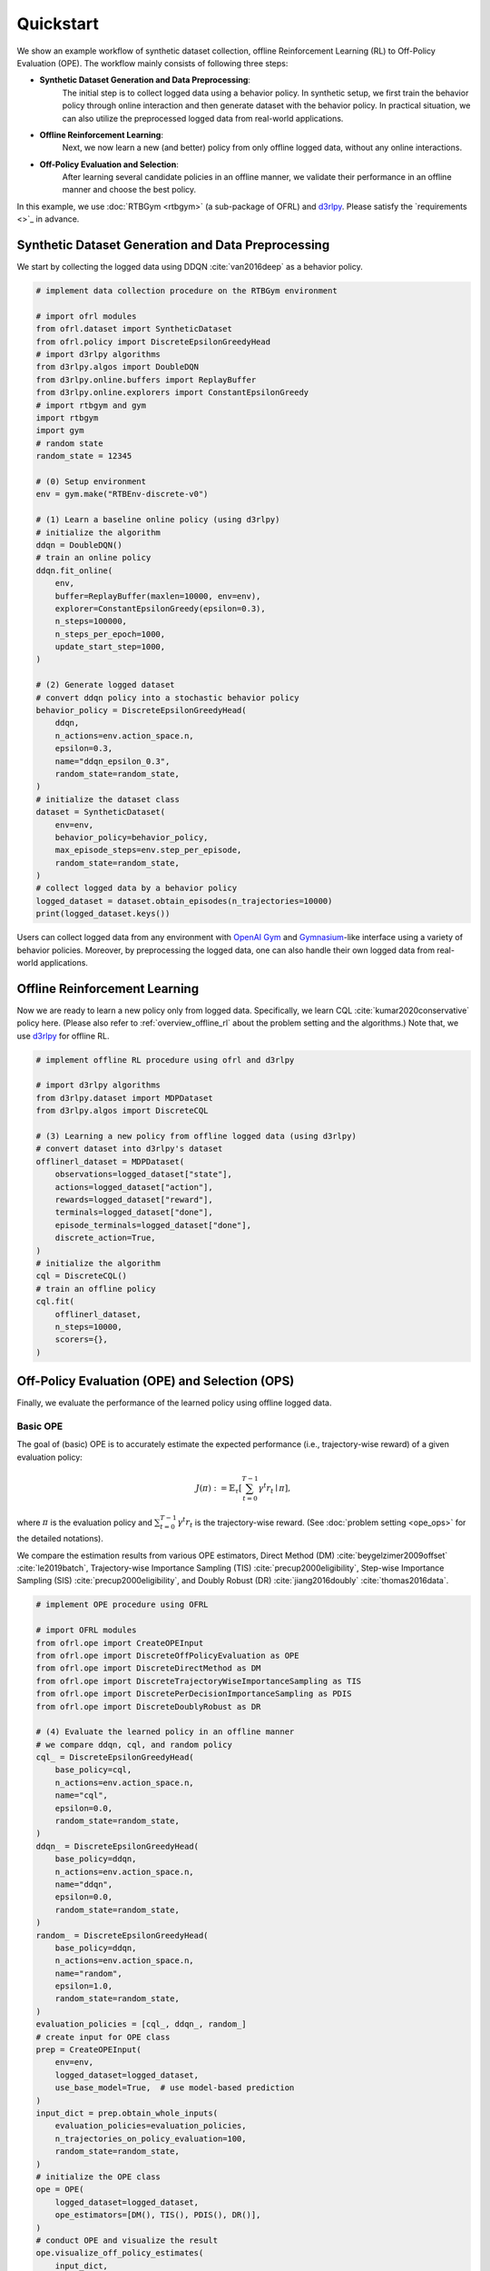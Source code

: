 ==========
Quickstart
==========

We show an example workflow of synthetic dataset collection, offline Reinforcement Learning (RL) to Off-Policy Evaluation (OPE).
The workflow mainly consists of following three steps:

* **Synthetic Dataset Generation and Data Preprocessing**: 
    The initial step is to collect logged data using a behavior policy. In synthetic setup, we first train the behavior policy through online interaction and then generate dataset with the behavior policy. In practical situation, we can also utilize the preprocessed logged data from real-world applications.

* **Offline Reinforcement Learning**: 
    Next, we now learn a new (and better) policy from only offline logged data, without any online interactions.

* **Off-Policy Evaluation and Selection**: 
    After learning several candidate policies in an offline manner, we validate their performance in an offline manner and choose the best policy.

.. card:: workflow
    :img-top: ../_static/images/workflow.png
    :text-align: center

In this example, we use :doc:`RTBGym <rtbgym>` (a sub-package of OFRL) and `d3rlpy <https://github.com/takuseno/d3rlpy>`_. Please satisfy the `requirements <>`_ in advance.

.. seealso::

    * :doc:`distinctive_features` describes the distinctive features of OFRL in detail.
    * :doc:`Overview (online/offline RL) <online_offline_rl>` and :doc:`Overview (OPE/OPS) <ope_ops>` describe the problem settings.

.. _quickstart_dataset:

Synthetic Dataset Generation and Data Preprocessing
~~~~~~~~~~

We start by collecting the logged data using DDQN :cite:`van2016deep` as a behavior policy.

.. code-block:: python

    # implement data collection procedure on the RTBGym environment

    # import ofrl modules
    from ofrl.dataset import SyntheticDataset
    from ofrl.policy import DiscreteEpsilonGreedyHead
    # import d3rlpy algorithms
    from d3rlpy.algos import DoubleDQN
    from d3rlpy.online.buffers import ReplayBuffer
    from d3rlpy.online.explorers import ConstantEpsilonGreedy
    # import rtbgym and gym
    import rtbgym
    import gym
    # random state
    random_state = 12345

    # (0) Setup environment
    env = gym.make("RTBEnv-discrete-v0")

    # (1) Learn a baseline online policy (using d3rlpy)
    # initialize the algorithm
    ddqn = DoubleDQN()
    # train an online policy
    ddqn.fit_online(
        env,
        buffer=ReplayBuffer(maxlen=10000, env=env),
        explorer=ConstantEpsilonGreedy(epsilon=0.3),
        n_steps=100000,
        n_steps_per_epoch=1000,
        update_start_step=1000,
    )

    # (2) Generate logged dataset
    # convert ddqn policy into a stochastic behavior policy
    behavior_policy = DiscreteEpsilonGreedyHead(
        ddqn,
        n_actions=env.action_space.n,
        epsilon=0.3,
        name="ddqn_epsilon_0.3",
        random_state=random_state,
    )
    # initialize the dataset class
    dataset = SyntheticDataset(
        env=env,
        behavior_policy=behavior_policy,
        max_episode_steps=env.step_per_episode,
        random_state=random_state,
    )
    # collect logged data by a behavior policy
    logged_dataset = dataset.obtain_episodes(n_trajectories=10000)
    print(logged_dataset.keys())

Users can collect logged data from any environment with `OpenAI Gym <https://gym.openai.com>`_ and `Gymnasium <https://github.com/Farama-Foundation/Gymnasium>`_-like interface using a variety of behavior policies.
Moreover, by preprocessing the logged data, one can also handle their own logged data from real-world applications.

.. seealso::

    * :doc:`Related tutorials <_autogallery/ofrl_others/index>`
    * API references of :ref:`dataset modules <ofrl_api_dataset>` and :ref:`policy wrapper (Head) <ofrl_api_policy>`

.. _quickstart_offlinerl:

Offline Reinforcement Learning
~~~~~~~~~~

Now we are ready to learn a new policy only from logged data. Specifically, we learn CQL :cite:`kumar2020conservative` policy here. (Please also refer to :ref:`overview_offline_rl` about the problem setting and the algorithms.)
Note that, we use `d3rlpy <https://github.com/takuseno/d3rlpy>`_ for offline RL.

.. code-block:: python

    # implement offline RL procedure using ofrl and d3rlpy

    # import d3rlpy algorithms
    from d3rlpy.dataset import MDPDataset
    from d3rlpy.algos import DiscreteCQL

    # (3) Learning a new policy from offline logged data (using d3rlpy)
    # convert dataset into d3rlpy's dataset
    offlinerl_dataset = MDPDataset(
        observations=logged_dataset["state"],
        actions=logged_dataset["action"],
        rewards=logged_dataset["reward"],
        terminals=logged_dataset["done"],
        episode_terminals=logged_dataset["done"],
        discrete_action=True,
    )
    # initialize the algorithm
    cql = DiscreteCQL()
    # train an offline policy
    cql.fit(
        offlinerl_dataset,
        n_steps=10000,
        scorers={},
    )

.. seealso::

    * :doc:`Related tutorials <_autogallery/ofrl_others/index>`
    * :ref:`Problem setting <overview_offline_rl>`
    * :doc:`Supported implementations and useful tools <learning_implementation>` 
    * (external) `d3rlpy's documentation <https://d3rlpy.readthedocs.io/en/latest/>`_

.. _quickstart_ope_ops:

Off-Policy Evaluation (OPE) and Selection (OPS)
~~~~~~~~~~
Finally, we evaluate the performance of the learned policy using offline logged data.

.. _quickstart_basic_ope:

Basic OPE
----------
The goal of (basic) OPE is to accurately estimate the expected performance (i.e., trajectory-wise reward) of a given evaluation policy:

.. math::

    J(\pi) := \mathbb{E}_{\tau} \left [ \sum_{t=0}^{T-1} \gamma^t r_{t} \mid \pi \right ],

where :math:`\pi` is the evaluation policy and :math:`\sum_{t=0}^{T-1} \gamma^t r_{t}` is the trajectory-wise reward. 
(See :doc:`problem setting <ope_ops>` for the detailed notations).

We compare the estimation results from various OPE estimators, Direct Method (DM) :cite:`beygelzimer2009offset` :cite:`le2019batch`, 
Trajectory-wise Importance Sampling (TIS) :cite:`precup2000eligibility`, Step-wise Importance Sampling (SIS) :cite:`precup2000eligibility`, 
and Doubly Robust (DR) :cite:`jiang2016doubly` :cite:`thomas2016data`.

.. code-block:: python

    # implement OPE procedure using OFRL

    # import OFRL modules
    from ofrl.ope import CreateOPEInput
    from ofrl.ope import DiscreteOffPolicyEvaluation as OPE
    from ofrl.ope import DiscreteDirectMethod as DM
    from ofrl.ope import DiscreteTrajectoryWiseImportanceSampling as TIS
    from ofrl.ope import DiscretePerDecisionImportanceSampling as PDIS
    from ofrl.ope import DiscreteDoublyRobust as DR

    # (4) Evaluate the learned policy in an offline manner
    # we compare ddqn, cql, and random policy
    cql_ = DiscreteEpsilonGreedyHead(
        base_policy=cql,
        n_actions=env.action_space.n,
        name="cql",
        epsilon=0.0,
        random_state=random_state,
    )
    ddqn_ = DiscreteEpsilonGreedyHead(
        base_policy=ddqn,
        n_actions=env.action_space.n,
        name="ddqn",
        epsilon=0.0,
        random_state=random_state,
    )
    random_ = DiscreteEpsilonGreedyHead(
        base_policy=ddqn,
        n_actions=env.action_space.n,
        name="random",
        epsilon=1.0,
        random_state=random_state,
    )
    evaluation_policies = [cql_, ddqn_, random_]
    # create input for OPE class
    prep = CreateOPEInput(
        env=env,
        logged_dataset=logged_dataset,
        use_base_model=True,  # use model-based prediction
    )
    input_dict = prep.obtain_whole_inputs(
        evaluation_policies=evaluation_policies,
        n_trajectories_on_policy_evaluation=100,
        random_state=random_state,
    )
    # initialize the OPE class
    ope = OPE(
        logged_dataset=logged_dataset,
        ope_estimators=[DM(), TIS(), PDIS(), DR()],
    )
    # conduct OPE and visualize the result
    ope.visualize_off_policy_estimates(
        input_dict,
        random_state=random_state,
        sharey=True,
    )

.. card:: 
    :img-top: ../_static/images/ope_policy_value_basic.png
    :text-align: center
    
    Policy Value Estimated by OPE Estimators

Users can implement their own OPE estimators by following the interface of :class:`obp.ope.BaseOffPolicyEstimator`.
In addition, :class:`obp.ope.OffPolicyEvaluation` summarizes and compares the estimation results of various OPE estimators.

.. seealso::

    * :doc:`Related tutorials <_autogallery/basic_ope/index>`
    * :doc:`Problem setting <ope_ops>`
    * :doc:`Supported OPE estimators <evaluation_implementation>` and :doc:`their API reference <_autosummary/ofrl.ope.basic_estimators_discrete>` 
    * (advanced) :ref:`Marginal OPE estimators <implementation_marginal_ope>`, and their :doc:`API reference <_autosummary/ofrl.ope.marginal_ope_discrete>`

.. _quickstart_cumulative_distribution_ope:

Cumulative Distribution OPE
----------
while the basic OPE is beneficial for estimating the average policy performance, we are often also interested in the performance distribution of the evaluation policy
and risk-sensitive performance metrics including conditional value at risk (CVaR).
Cumulative distribution OPE enables to estimate the following cumulative distribution function and risk functions derived by CDF.

.. math::

    F(m, \pi) := \mathbb{E} \left[ \mathbb{I} \left \{ \sum_{t=0}^{T-1} \gamma^t r_t \leq m \right \} \mid \pi \right]

The following shows the example of estimating cumulative distribution function of the trajectory-wise rewards and its statistics 
using Cumulative Distribution OPE estimators :cite:`huang2021off` :cite:`huang2022off` :cite:`chandak2021universal`.

.. code-block:: python

    # import OFRL modules
    from ofrl.ope import DiscreteCumulativeDistributionOffPolicyEvaluation as CumulativeDistributionOPE
    from ofrl.ope import DiscreteCumulativeDistributionDirectMethod as CD_DM
    from ofrl.ope import DiscreteCumulativeDistributionTrajectoryWiseImportanceSampling as CD_IS
    from ofrl.ope import DiscreteCumulativeDistributionTrajectoryWiseDoublyRobust as CD_DR
    from ofrl.ope import DiscreteCumulativeDistributionSelfNormalizedTrajectoryWiseImportanceSampling as CD_SNIS
    from ofrl.ope import DiscreteCumulativeDistributionSelfNormalizedTrajectoryWiseDoublyRobust as CD_SNDR

    # (4) Evaluate the learned policy using cumulative distribution function (in an offline manner)
    # we compare ddqn, cql, and random policy defined in the previous section (i.e., (3) of basic OPE procedure)
    # initialize the OPE class
    cd_ope = CumulativeDistributionOPE(
        logged_dataset=logged_dataset,
        ope_estimators=[
        CD_DM(estimator_name="cdf_dm"),
        CD_IS(estimator_name="cdf_is"),
        CD_DR(estimator_name="cdf_dr"),
        CD_SNIS(estimator_name="cdf_snis"),
        CD_SNDR(estimator_name="cdf_sndr"),
        ],
    )
    # estimate variance
    variance_dict = cd_ope.estimate_variance(input_dict)
    # estimate CVaR
    cvar_dict = cd_ope.estimate_conditional_value_at_risk(input_dict, alphas=0.3)
    # estimate and visualize cumulative distribution function
    cd_ope.visualize_cumulative_distribution_function(input_dict, n_cols=4)

.. card:: 
    :img-top: ../_static/images/ope_cumulative_distribution_function.png
    :text-align: center
    
    Cumulative Distribution Function Estimated by OPE Estimators

Users can implement their own OPE estimators by following the interface of :class:`obp.ope.BaseCumulativeDistributionOffPolicyEstimator`.
In addition, :class:`obp.ope.DiscreteCumulativeDistributionOffPolicyEvaluation` summarizes and compares the estimation results of various OPE estimators.

.. seealso::

    * :doc:`Related tutorials <_autogallery/cumulative_distribution_ope/index>`
    * :ref:`Problem setting <overview_cumulative_distribution_ope>`
    * :ref:`Supported cumulative distribution OPE estimators <implementation_cumulative_distribution_ope>` 
    and :doc:`their API reference <_autosummary/ofrl.ope.cumulative_distribution_ope_discrete>` 

.. _quickstart_ops:

Off-Policy Selection and Evaluation of OPE/OPS
----------
Finally, we provide the code to conduct OPS, which selects the "best" performing policies among several candidates.

.. code-block:: python

    # import OFRL modules
    from ofrl.ope import OffPolicySelection

    # (5) Conduct Off-Policy Selection
    # Initialize the OPS class
    ops = OffPolicySelection(
        ope=ope,
        cumulative_distribution_ope=cd_ope,
    )
    # rank candidate policy by policy value estimated by (basic) OPE
    ranking_dict = ops.select_by_policy_value(input_dict)
    # rank candidate policy by policy value estimated by cumulative distribution OPE
    ranking_dict_ = ops.select_by_policy_value_via_cumulative_distribution_ope(input_dict)

    # (6) Evaluate OPS/OPE results
    # rank candidate policy by estimated lower quartile and evaluate the selection results
    ranking_df, metric_df = ops.select_by_lower_quartile(
        input_dict,
        alpha=0.3,
        return_metrics=True,
        return_by_dataframe=True,
    )
    # visualize the top k deployment result
    ops.visualize_topk_policy_value_selected_by_standard_ope(
        input_dict=input_dict,
        compared_estimators=["dm", "tis", "pdis", "dr"],
        safety_criteria=1.0,
    )
    # visualize the OPS results with the ground-truth metrics
    ops.visualize_lower_quartile_for_validation(
        input_dict,
        alpha=0.3,
        share_axes=True,
    )

.. card:: 
    :img-top: ../_static/images/ops_topk_performance.png
    :text-align: center
    
    Comparison of the Top-k Statistics of Policy Value

.. card:: 
    :img-top: ../_static/images/ops_variance_validation.png
    :text-align: center
    
    Validation of Estimated and Ground-truth Variance of Policy Value

.. seealso::

    * :doc:`Related tutorials <_autogallery/ops/index>`
    * :ref:`Problem setting <overview_ops>`
    * :ref:`OPS evaluation protocols <implementation_eval_ope_ops>` and :doc:`their API reference <_autosummary/ofrl.ope.ops>` 

~~~~~

More tutorials with a variety of environments and OPE estimators are available in the next page!



